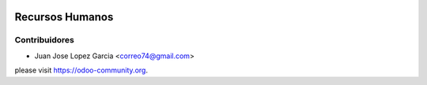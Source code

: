 .. image:: https://img.shields.io/badge/licence-AGPL--3-blue.svg
    :alt: License: AGPL-3


Recursos Humanos
==============================================



Contribuidores
--------------

* Juan Jose Lopez Garcia <correo74@gmail.com>


please visit https://odoo-community.org.
